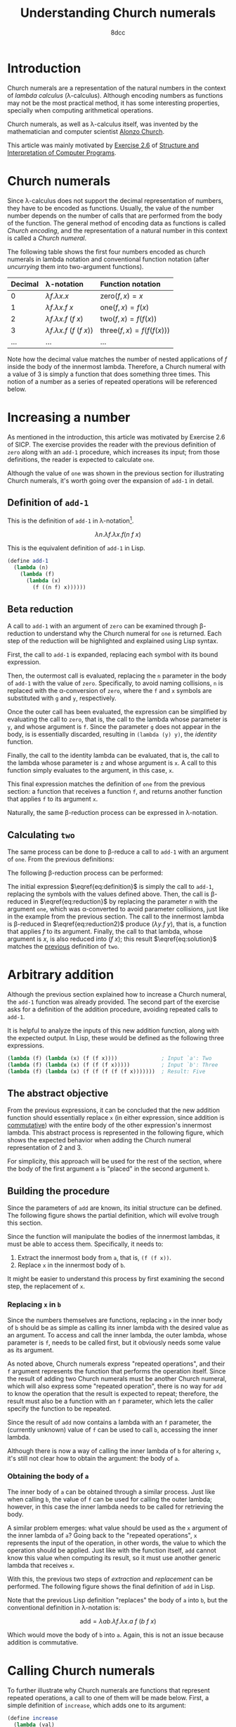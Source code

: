 #+TITLE: Understanding Church numerals
#+AUTHOR: 8dcc
#+STARTUP: nofold
#+HTML_HEAD: <link rel="icon" type="image/x-icon" href="../img/favicon.png">
#+HTML_HEAD: <link rel="stylesheet" type="text/css" href="../css/main.css">
#+HTML_LINK_UP: index.html
#+HTML_LINK_HOME: ../index.html
#+LATEX_HEADER: \usepackage{svg}

#+begin_comment org
TODO: Move section about lambda calculus from Y combinator. Rename article to
"Understanding lambda calculus and Church numerals". Update introduction.
#+end_comment

* Introduction
:PROPERTIES:
:CUSTOM_ID: introduction
:END:

Church numerals are a representation of the natural numbers in the context of
/lambda calculus/ (\lambda-calculus). Although encoding numbers as functions may
not be the most practical method, it has some interesting properties, specially
when computing arithmetical operations.

Church numerals, as well as \lambda-calculus itself, was invented by the
mathematician and computer scientist [[https://en.wikipedia.org/wiki/Alonzo_Church][Alonzo Church]].

This article was mainly motivated by [[https://web.mit.edu/6.001/6.037/sicp.pdf#section*.65][Exercise 2.6]] of [[https://en.wikipedia.org/wiki/Structure_and_Interpretation_of_Computer_Programs][Structure and
Interpretation of Computer Programs]].

#+begin_comment org
TODO: Furthermore, the original explanation about lambda calculus was moved from
my article on [[file:../programming/understanding-y-combinator.org][the Y combinator.]]
#+end_comment

#+begin_comment org
TODO: (About beta reduction in lambda calculus section)

The expression $(\lambda p. b) a$ reduces to $b[p := a]$, where the notation
$b[p := a]$ indicates the operation of substituting the parameter $p$ with the
argument $a$ in the body $b$.
#+end_comment

* Church numerals
:PROPERTIES:
:CUSTOM_ID: church-numerals
:END:

Since \lambda-calculus does not support the decimal representation of numbers,
they have to be encoded as functions. Usually, the value of the number number
depends on the number of calls that are performed from the body of the
function. The general method of encoding data as functions is called /Church
encoding/, and the representation of a natural number in this context is called a
/Church numeral/.

The following table shows the first four numbers encoded as church numerals in
lambda notation and conventional function notation (after /uncurrying/ them into
two-argument functions).

| Decimal | \lambda-notation                       | Function notation                 |
|---------+----------------------------------------+-----------------------------------|
| <l>     | <l>                                    | <l>                               |
| 0       | $\lambda f. \lambda x. x$              | $\text{zero}(f, x) = x$           |
| 1       | $\lambda f. \lambda x. f\ x$           | $\text{one}(f, x) = f(x)$         |
| 2       | $\lambda f. \lambda x. f\ (f\ x)$      | $\text{two}(f, x) = f(f(x))$      |
| 3       | $\lambda f. \lambda x. f\ (f\ (f\ x))$ | $\text{three}(f, x) = f(f(f(x)))$ |
| ...     | ...                                    | ...                               |

Note how the decimal value matches the number of nested applications of $f$
inside the body of the innermost lambda. Therefore, a Church numeral with a
value of 3 is simply a function that does something three times. This notion of
a number as a series of repeated operations will be referenced below.

* Increasing a number
:PROPERTIES:
:CUSTOM_ID: increasing-a-number
:END:

As mentioned in the introduction, this article was motivated by Exercise 2.6 of
SICP. The exercise provides the reader with the previous definition of =zero=
along with an =add-1= procedure, which increases its input; from those
definitions, the reader is expected to calculate =one=.

Although the value of =one= was shown in the previous section for illustrating
Church numerals, it's worth going over the expansion of =add-1= in detail.

** Definition of =add-1=
:PROPERTIES:
:CUSTOM_ID: definition-of-add-1
:END:

#+begin_comment org
TODO: Remove currying comment after mentioning it in section above.
TODO: Mention origin of term /currying/ (Haskell Brooks Curry).
#+end_comment

This is the definition of =add-1= in \lambda-notation[fn::The expression can be
simplified through [[https://en.wikipedia.org/wiki/Currying][currying]], that is, by transforming multiple lambdas that
receive one argument into a single lambda that receives multiple arguments (in
this case, both $f$ and $x$). The simplified definition would be
$\lambda n. \lambda f\ x. f (n f x)$.].

$$
\lambda n. \lambda f. \lambda x. f (n\ f\ x)
$$

This is the equivalent definition of =add-1= in Lisp.

#+begin_src scheme
(define add-1
  (lambda (n)
    (lambda (f)
      (lambda (x)
        (f ((n f) x))))))
#+end_src


** Beta reduction
:PROPERTIES:
:CUSTOM_ID: beta-reduction
:END:

A call to =add-1= with an argument of =zero= can be examined through \beta-reduction
to understand why the Church numeral for =one= is returned. Each step of the
reduction will be highlighted and explained using Lisp syntax.

First, the call to =add-1= is expanded, replacing each symbol with its bound
expression.

#+NAME: fig1
[[file:../img/understanding-church-numerals1.svg]]

Then, the outermost call is evaluated, replacing the =n= parameter in the body of
=add-1= with the value of =zero=. Specifically, to avoid naming collisions, =n= is
replaced with the \alpha-conversion of =zero=, where the =f= and =x= symbols are
substituted with =g= and =y=, respectively.

#+NAME: fig2
[[file:../img/understanding-church-numerals2.svg]]

Once the outer call has been evaluated, the expression can be simplified by
evaluating the call to =zero=, that is, the call to the lambda whose parameter is
=y=, and whose argument is =f=. Since the parameter =g= does not appear in the body,
is is essentially discarded, resulting in =(lambda (y) y)=, the /identity/ function.

#+NAME: fig3
[[file:../img/understanding-church-numerals3.svg]]

Finally, the call to the identity lambda can be evaluated, that is, the call to
the lambda whose parameter is =z= and whose argument is =x=. A call to this function
simply evaluates to the argument, in this case, =x=.

#+NAME: fig4
[[file:../img/understanding-church-numerals4.svg]]

This final expression matches the definition of =one= from the previous section: a
function that receives a function =f=, and returns another function that applies =f=
to its argument =x=.

Naturally, the same \beta-reduction process can be expressed in
\lambda-notation.

\begin{align*}
\text{one} &= (\lambda n. \lambda f. \lambda x. f\ (n\ f\ x))
              (\lambda f. \lambda x. x) \\
           &= \lambda f. \lambda x. f\ ((\lambda g. \lambda y. y)\ f\ x) \\
           &= \lambda f. \lambda x. f\ ((\lambda y. y)\ x) \\
           &= \lambda f. \lambda x. f\ x
\end{align*}

** Calculating =two=
:PROPERTIES:
:CUSTOM_ID: calculating-two
:END:

The same process can be done to \beta-reduce a call to =add-1= with an argument of
=one=. From the previous definitions:

\begin{align*}
\text{add-1} &= \lambda n. \lambda f. \lambda x. f\ (n\ f\ x) \\
\text{one} &= \lambda f. \lambda x. f\ x \\
\end{align*}

The following \beta-reduction process can be performed:

\begin{align}
\text{two} &= (\lambda n. \lambda f. \lambda x. f\ (n\ f\ x))
              (\lambda f. \lambda x. f\ x) \label{eq:definition} \\
           &= \lambda f. \lambda x. f\ ((\lambda g. \lambda y. g\ y)\ f\ x) \label{eq:reduction} \\
           &= \lambda f. \lambda x. f\ ((\lambda y. f\ y)\ x) \label{eq:reduction2} \\
           &= \lambda f. \lambda x. f\ (f\ x) \label{eq:solution}
\end{align}

The initial expression $\eqref{eq:definition}$ is simply the call to =add-1=,
replacing the symbols with the values defined above. Then, the call is
\beta-reduced in $\eqref{eq:reduction}$ by replacing the parameter $n$ with the
argument =one=, which was \alpha-converted to avoid parameter collisions, just
like in the example from the previous section. The call to the innermost lambda
is \beta-reduced in $\eqref{eq:reduction2}$ produce $(\lambda y. f\ y)$, that
is, a function that applies $f$ to its argument. Finally, the call to that
lambda, whose argument is $x$, is also reduced into $(f\ x)$; this result
$\eqref{eq:solution}$ matches the [[#church-numerals][previous]] definition of =two=.

* Arbitrary addition
:PROPERTIES:
:CUSTOM_ID: arbitrary-addition
:END:

Although the previous section explained how to increase a Church numeral, the
=add-1= function was already provided. The second part of the exercise asks for a
definition of the addition procedure, avoiding repeated calls to =add-1=.

It is helpful to analyze the inputs of this new addition function, along with
the expected output. In Lisp, these would be defined as the following three
expressions.

#+begin_src scheme
(lambda (f) (lambda (x) (f (f x))))              ; Input `a': Two
(lambda (f) (lambda (x) (f (f (f x)))))          ; Input `b': Three
(lambda (f) (lambda (x) (f (f (f (f (f x)))))))  ; Result: Five
#+end_src

** The abstract objective
:PROPERTIES:
:CUSTOM_ID: the-abstract-objective
:END:

From the previous expressions, it can be concluded that the new addition
function should essentially replace =x= (in either expression, since addition is
[[https://en.wikipedia.org/wiki/Commutative_property][commutative]]) with the entire body of the other expression's innermost
lambda. This abstract process is represented in the following figure, which
shows the expected behavior when adding the Church numeral representation of 2
and 3.

#+NAME: fig5
[[file:../img/understanding-church-numerals5.svg]]

For simplicity, this approach will be used for the rest of the section, where
the body of the first argument =a= is "placed" in the second argument =b=.

** Building the procedure
:PROPERTIES:
:CUSTOM_ID: building-the-procedure
:END:

Since the parameters of =add= are known, its initial structure can be defined. The
following figure shows the partial definition, which will evolve trough this
section.

#+NAME: fig6
[[file:../img/understanding-church-numerals6.svg]]

Since the function will manipulate the bodies of the innermost lambdas, it must
be able to access them. Specifically, it needs to:

1. Extract the innermost body from =a=, that is, =(f (f x))=.
2. Replace =x= in the innermost body of =b=.

It might be easier to understand this process by first examining the second
step, the replacement of =x=.

*** Replacing =x= in =b=
:PROPERTIES:
:CUSTOM_ID: replacing-x-in-b
:END:

Since the numbers themselves are functions, replacing =x= in the inner body of =b=
should be as simple as calling its inner lambda with the desired value as an
argument. To access and call the inner lambda, the outer lambda, whose parameter
is =f=, needs to be called first, but it obviously needs some value as its
argument.

As noted above, Church numerals express "repeated operations", and their =f=
argument represents the function that performs the operation itself. Since the
result of adding two Church numerals must be another Church numeral, which will
also express some "repeated operation", there is no way for =add= to know the
operation that the result is expected to repeat; therefore, the result must also
be a function with an =f= parameter, which lets the caller specify the function to
be repeated.

Since the result of =add= now contains a lambda with an =f= parameter, the
(currently unknown) value of =f= can be used to call =b=, accessing the inner
lambda.

#+NAME: fig7
[[file:../img/understanding-church-numerals7.svg]]

Although there is now a way of calling the inner lambda of =b= for altering =x=,
it's still not clear how to obtain the argument: the body of =a=.

*** Obtaining the body of =a=
:PROPERTIES:
:CUSTOM_ID: obtaining-the-body-of-a
:END:

The inner body of =a= can be obtained through a similar process. Just like when
calling =b=, the value of =f= can be used for calling the outer lambda; however,
in this case the inner lambda needs to be called for retrieving the body.

A similar problem emerges: what value should be used as the =x= argument of the
inner lambda of =a=? Going back to the "repeated operations", =x= represents the
input of the operation, in other words, the value to which the operation should
be applied. Just like with the function itself, =add= cannot know this value when
computing its result, so it must use another generic lambda that receives =x=.

With this, the previous two steps of /extraction/ and /replacement/ can be
performed. The following figure shows the final definition of =add= in Lisp.

#+NAME: fig8
[[file:../img/understanding-church-numerals8.svg]]

Note that the previous Lisp definition "replaces" the body of =a= into =b=, but the
conventional definition in \lambda-notation is:

$$
\text{add} = \lambda ab. \lambda f. \lambda x. a\ f\ (b\ f\ x)
$$

Which would move the body of =b= into =a=. Again, this is not an issue because
addition is commutative.

* Calling Church numerals
:PROPERTIES:
:CUSTOM_ID: calling-church-numerals
:END:

To further illustrate why Church numerals are functions that represent repeated
operations, a call to one of them will be made below. First, a simple definition
of =increase=, which adds one to its argument:

#+begin_src scheme
(define increase
  (lambda (val)
    (+ val 1)))

(increase 5)  ; Returns 6
#+end_src

This =increase= function can be used as the =f= argument when calling a Church numeral,
and the result will be another function which applies the operation /N/ times.

#+begin_src scheme
(define church-three
  (lambda (f)
    (lambda (x)
      (f (f (f x))))))

(define increase-by-three (church-three increase))
#+end_src

In the previous example, =increase-by-three= is a function which receives an
argument =x= and applies =increase= to it 3 times. Therefore, these two expressions
are equivalent:

#+begin_src scheme
(increase-by-three 10)               ; Returns 13
(increase (increase (increase 10)))  ; Returns 13
#+end_src

Naturally, this is extremely versatile, as it can be done with any functions as
an argument:

#+begin_src scheme
(define square
  (lambda (val)
    (* val val)))

;; The following expression is equivalent to:
;;
;;   (square (square (square 3)))
;;
;; Which returns:
;;
;;   ((3^2)^2)^2 = 3^(2*2*2) = 3^8 = 6561
;;
((church-three square) 3)
#+end_src
